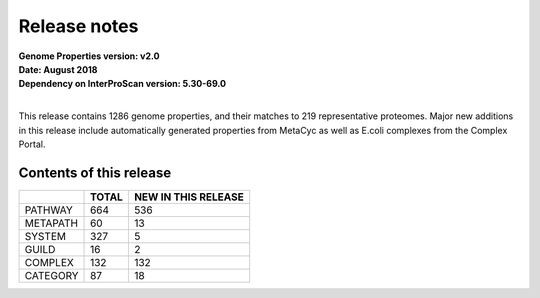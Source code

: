 Release notes
=============

| **Genome Properties version: v2.0**
| **Date: August 2018**
| **Dependency on InterProScan version: 5.30-69.0**
|

This release contains 1286 genome properties, and their matches to 219 representative proteomes.
Major new additions in this release include automatically generated properties from MetaCyc as well as E.coli complexes from the Complex Portal.

Contents of this release
------------------------

+------------+-------+---------------------+
|            | TOTAL | NEW IN THIS RELEASE |
+============+=======+=====================+
| PATHWAY    | 664   |  536                |
+------------+-------+---------------------+
| METAPATH   | 60    |  13                 |
+------------+-------+---------------------+
| SYSTEM     | 327   |  5                  |
+------------+-------+---------------------+
| GUILD      | 16    |  2                  |
+------------+-------+---------------------+
| COMPLEX    | 132   |  132                |
+------------+-------+---------------------+
| CATEGORY   | 87    |  18                 |
+------------+-------+---------------------+
